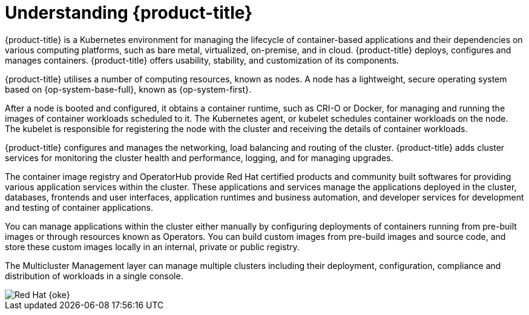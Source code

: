 // Module included in the following assemblies:
//
// * getting-started/openshift-overview.adoc

:_content-type: CONCEPT
[id="understanding-openshift_{context}"]
= Understanding {product-title}

{product-title} is a Kubernetes environment for managing the lifecycle of container-based applications and their dependencies on various computing platforms, such as bare metal, virtualized, on-premise, and in cloud. {product-title} deploys, configures and manages containers. {product-title} offers usability, stability, and customization of its components.

{product-title} utilises a number of computing resources, known as nodes. A node has a lightweight, secure operating system based on {op-system-base-full}, known as {op-system-first}.

After a node is booted and configured, it obtains a container runtime, such as CRI-O or Docker, for managing and running the images of container workloads scheduled to it. The Kubernetes agent, or kubelet schedules container workloads on the node. The kubelet is responsible for registering the node with the cluster and receiving the details of container workloads.

{product-title} configures and manages the networking, load balancing and routing of the cluster. {product-title} adds cluster services for monitoring the cluster health and performance, logging, and for managing upgrades.

The container image registry and OperatorHub provide Red Hat certified products and community built softwares for providing various application services within the cluster. These applications and services manage the applications deployed in the cluster, databases, frontends and user interfaces, application runtimes and business automation, and developer services for development and testing of container applications.

You can manage applications within the cluster either manually by configuring deployments of containers running from pre-built images or through resources known as Operators. You can build custom images from pre-build images and source code, and store these custom images locally in an internal, private or public registry.

The Multicluster Management layer can manage multiple clusters including their deployment, configuration, compliance and distribution of workloads in a single console.

image::oke-about-ocp-stack-image.png[Red Hat {oke}]